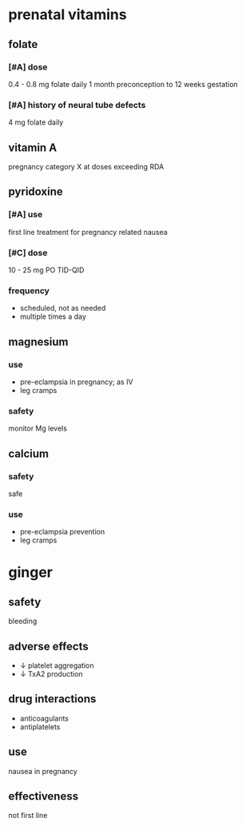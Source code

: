 * prenatal vitamins
** folate
*** [#A] dose
0.4 - 0.8 mg folate daily 1 month preconception to 12 weeks gestation
*** [#A] history of neural tube defects
4 mg folate daily
** vitamin A
pregnancy category X at doses exceeding RDA
** pyridoxine
*** [#A] use
first line treatment for pregnancy related nausea
*** [#C] dose
10 - 25 mg PO TID-QID
*** frequency
- scheduled, not as needed
- multiple times a day
** magnesium
*** use
- pre-eclampsia in pregnancy; as IV
- leg cramps
*** safety
monitor Mg levels
** calcium
*** safety
safe
*** use
- pre-eclampsia prevention
- leg cramps
* ginger
** safety
bleeding
** adverse effects
- ↓ platelet aggregation
- ↓ TxA2 production
** drug interactions
- anticoagulants
- antiplatelets
** use
nausea in pregnancy
** effectiveness
not first line

